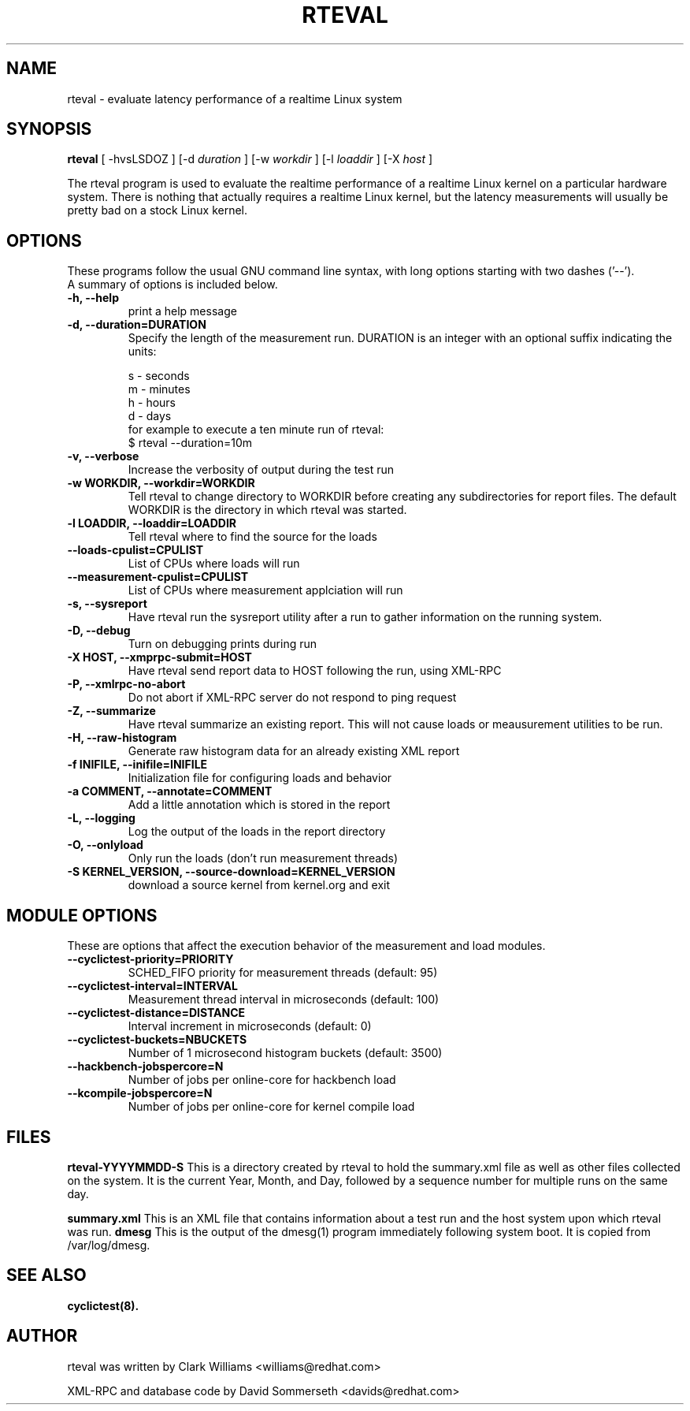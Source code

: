 .\"                                      Hey, EMACS: -*- nroff -*-
.TH RTEVAL 8 "august  27, 2009"
.\" Please adjust this date whenever revising the manpage.
.\"
.\" Some roff macros, for reference:
.\" .nh        disable hyphenation
.\" .hy        enable hyphenation
.\" .ad l      left justify
.\" .ad b      justify to both left and right margins
.\" .nf        disable filling
.\" .fi        enable filling
.\" .br        insert line break
.\" .sp <n>    insert n+1 empty lines
.\" for manpage-specific macros, see man(7)
.SH NAME
rteval \- evaluate latency performance of a realtime Linux system
.SH SYNOPSIS
.B rteval
.RI "[ \-hvsLSDOZ ] [\-d " duration " ] [\-w " workdir " ] [\-l " loaddir " ] \
[\-X " host " ]"

.\" .SH DESCRIPTION
.\" This manual page documents briefly the
.\" .B rteval command.
.\" .PP
.\" \fI<whatever>\fP escape sequences to invode bold face and italics, respectively.
.\" \fBcyclictest\fP is a program that...

The rteval program is used to evaluate the realtime performance of a
realtime Linux kernel on a particular hardware system. There is
nothing that actually requires a realtime Linux kernel, but the
latency measurements will usually be pretty bad on a stock Linux
kernel.


.SH OPTIONS
These programs follow the usual GNU command line syntax, with long
options starting with two dashes ('\-\-').
.br
A summary of options is included below.
.\" For a complete description, see the Info files.
.TP
.B \-h, \-\-help
print a help message
.TP
.B -d, \-\-duration=DURATION
Specify the length of the measurement run. DURATION is an integer with
an optional suffix indicating the units:

.br
   s - seconds
.br
   m - minutes
.br
   h - hours
.br
   d - days
.br
for example to execute a ten minute run of rteval:
.br
     $ rteval \-\-duration=10m
.TP
.B \-v, \-\-verbose
Increase the verbosity of output during the test run
.TP
.B \-w WORKDIR, \-\-workdir=WORKDIR
Tell rteval to change directory to WORKDIR before creating any
subdirectories for report files. The default WORKDIR is the directory
in which rteval was started.
.TP
.B \-l LOADDIR, \-\-loaddir=LOADDIR
Tell rteval where to find the source for the loads
.TP
.B \-\-loads\-cpulist=CPULIST
List of CPUs where loads will run
.TP
.B \-\-measurement-cpulist=CPULIST
List of CPUs where measurement applciation will run
.TP
.B \-s, \-\-sysreport
Have rteval run the sysreport utility after a run to gather
information on the running system.
.TP
.B \-D, \-\-debug
Turn on debugging prints during run
.TP
.B \-X HOST, \-\-xmprpc-submit=HOST
Have rteval send report data to HOST following the run, using XML-RPC
.TP
.B \-P, \-\-xmlrpc-no-abort
Do not abort if XML-RPC server do not respond to ping  request
.TP
.B \-Z, \-\-summarize
Have rteval summarize an existing report. This will not cause loads or
meausurement utilities to be run.
.TP
.B \-H, \-\-raw-histogram
Generate raw histogram data for an already existing XML report
.TP
.B \-f INIFILE, \-\-inifile=INIFILE
Initialization file for configuring loads and behavior
.TP
.B \-a COMMENT, \-\-annotate=COMMENT
Add a little annotation which is stored in the report
.TP
.B \-L, \-\-logging
Log the output of the loads in the report directory
.TP
.B \-O, \-\-onlyload
Only run the loads (don't run measurement threads)
.TP
.B \-S KERNEL_VERSION, \-\-source\-download=KERNEL_VERSION
download a source kernel from kernel.org and exit


.SH MODULE OPTIONS
These are options that affect the execution behavior of the measurement and load modules.
.TP
.B \-\-cyclictest-priority=PRIORITY
SCHED_FIFO priority for measurement threads (default: 95)
.TP
.B \-\-cyclictest-interval=INTERVAL
Measurement thread interval in microseconds (default: 100)
.TP
.B \-\-cyclictest-distance=DISTANCE
Interval increment in microseconds (default: 0)
.TP
.B \-\-cyclictest-buckets=NBUCKETS
Number of 1 microsecond histogram buckets (default: 3500)
.TP
.B \-\-hackbench-jobspercore=N
Number of jobs per online-core for hackbench load
.TP
.B \-\-kcompile-jobspercore=N
Number of jobs per online-core for kernel compile load
.\" .SH SEE ALSO
.\" .BR bar (1),
.\" .BR baz (1).
.\" .br

.SH FILES
.BR rteval-YYYYMMDD-S
This is a directory created by rteval to hold the summary.xml file as
well as other files collected on the system. It is the current Year,
Month, and Day, followed by a sequence number for multiple runs on the
same day.

.BR summary.xml
This is an XML file that contains information about a test run and the
host system upon which rteval was run.
.BR dmesg
This is the output of the dmesg(1) program immediately following
system boot. It is copied from /var/log/dmesg.

.SH SEE ALSO
.BR cyclictest(8).
.br
.SH AUTHOR
rteval was written by Clark Williams <williams@redhat.com>
.PP
XML-RPC and database code by David Sommerseth <davids@redhat.com>
